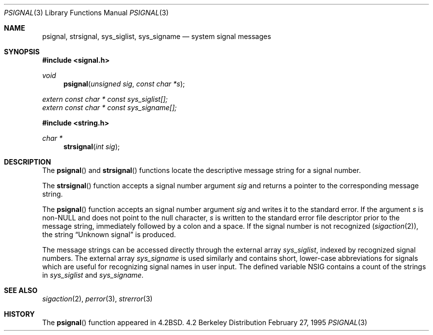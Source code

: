 .\" Copyright (c) 1983, 1991, 1993
.\"	The Regents of the University of California.  All rights reserved.
.\"
.\" Redistribution and use in source and binary forms, with or without
.\" modification, are permitted provided that the following conditions
.\" are met:
.\" 1. Redistributions of source code must retain the above copyright
.\"    notice, this list of conditions and the following disclaimer.
.\" 2. Redistributions in binary form must reproduce the above copyright
.\"    notice, this list of conditions and the following disclaimer in the
.\"    documentation and/or other materials provided with the distribution.
.\" 3. All advertising materials mentioning features or use of this software
.\"    must display the following acknowledgement:
.\"	This product includes software developed by the University of
.\"	California, Berkeley and its contributors.
.\" 4. Neither the name of the University nor the names of its contributors
.\"    may be used to endorse or promote products derived from this software
.\"    without specific prior written permission.
.\"
.\" THIS SOFTWARE IS PROVIDED BY THE REGENTS AND CONTRIBUTORS ``AS IS'' AND
.\" ANY EXPRESS OR IMPLIED WARRANTIES, INCLUDING, BUT NOT LIMITED TO, THE
.\" IMPLIED WARRANTIES OF MERCHANTABILITY AND FITNESS FOR A PARTICULAR PURPOSE
.\" ARE DISCLAIMED.  IN NO EVENT SHALL THE REGENTS OR CONTRIBUTORS BE LIABLE
.\" FOR ANY DIRECT, INDIRECT, INCIDENTAL, SPECIAL, EXEMPLARY, OR CONSEQUENTIAL
.\" DAMAGES (INCLUDING, BUT NOT LIMITED TO, PROCUREMENT OF SUBSTITUTE GOODS
.\" OR SERVICES; LOSS OF USE, DATA, OR PROFITS; OR BUSINESS INTERRUPTION)
.\" HOWEVER CAUSED AND ON ANY THEORY OF LIABILITY, WHETHER IN CONTRACT, STRICT
.\" LIABILITY, OR TORT (INCLUDING NEGLIGENCE OR OTHERWISE) ARISING IN ANY WAY
.\" OUT OF THE USE OF THIS SOFTWARE, EVEN IF ADVISED OF THE POSSIBILITY OF
.\" SUCH DAMAGE.
.\"
.\"     @(#)psignal.3	8.2 (Berkeley) 2/27/95
.\" $FreeBSD: src/lib/libc/gen/psignal.3,v 1.10 1999/12/23 16:29:58 bde Exp $
.\"
.Dd February 27, 1995
.Dt PSIGNAL 3
.Os BSD 4.2
.Sh NAME
.Nm psignal ,
.Nm strsignal ,
.Nm sys_siglist ,
.Nm sys_signame
.Nd system signal messages
.Sh SYNOPSIS
.Fd #include <signal.h>
.Ft void
.Fn psignal "unsigned sig" "const char *s"
.Vt extern const char * const sys_siglist[];
.Vt extern const char * const sys_signame[];
.Fd #include <string.h>
.Ft "char *"
.Fn strsignal "int sig"
.Sh DESCRIPTION
The
.Fn psignal
and
.Fn strsignal
functions locate the descriptive message
string for a signal number.
.Pp
The
.Fn strsignal
function accepts a signal number argument
.Fa sig
and returns a pointer to the corresponding message string.
.Pp
The
.Fn psignal
function accepts an signal number argument
.Fa sig
and writes it to the standard error.
If the argument
.Fa s
is
.Pf non- Dv NULL
and does not point to the null character,
.Fa s
is written to the standard error file descriptor
prior to the message string,
immediately followed by a colon and a space.
If the signal number is not recognized
.Pq Xr sigaction 2 ,
the string
.Dq "Unknown signal
is produced.
.Pp
The message strings can be accessed directly
through the external array
.Va sys_siglist ,
indexed by recognized signal numbers.
The external array
.Va sys_signame
is used similarly and
contains short, lower-case abbreviations for signals
which are useful for recognizing signal names
in user input.
The defined variable
.Dv NSIG
contains a count of the strings in
.Va sys_siglist
and
.Va sys_signame .
.Sh SEE ALSO
.Xr sigaction 2 ,
.Xr perror 3 ,
.Xr strerror 3
.Sh HISTORY
The
.Fn psignal
function appeared in 
.Bx 4.2 .
